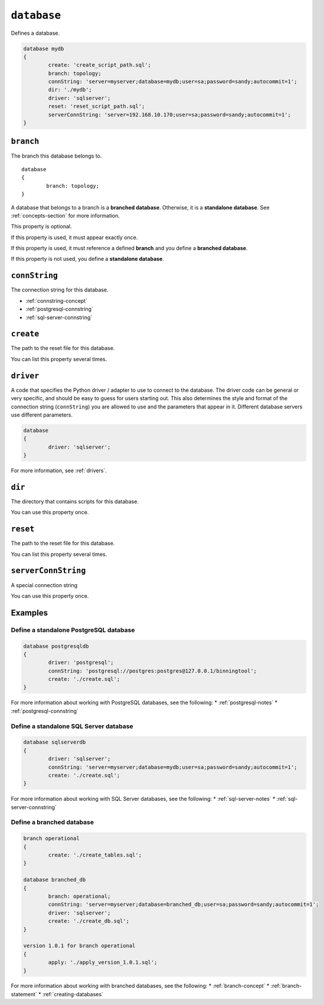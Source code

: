 .. _database-statement:

``database``
========================================================================================================================
Defines a database.

.. code-block :: none

	database mydb
	{
		create: 'create_script_path.sql';
		branch: topology;
		connString: 'server=myserver;database=mydb;user=sa;password=sandy;autocommit=1';
		dir: './mydb';
		driver: 'sqlserver';
		reset: 'reset_script_path.sql';
		serverConnString: 'server=192.168.10.170;user=sa;password=sandy;autocommit=1';
	}

.. _database-statement-branch:

``branch``
-----------------------
The branch this database belongs to.

::

	database
	{
		branch: topology;
	}

A database that belongs to a branch is a **branched database**.  Otherwise, it is a **standalone database**.  See :ref:`concepts-section` for more information.

This property is optional.

If this property is used, it must appear exactly once.

If this property is used, it must reference a defined **branch** and you define a **branched database**.

If this property is not used, you define a **standalone database**.

``connString``
-----------------------
The connection string for this database.

* :ref:`connstring-concept`
* :ref:`postgresql-connstring`
* :ref:`sql-server-connstring`

``create``
-----------------------
The path to the reset file for this database.

You can list this property several times.

``driver``
-----------------------
A code that specifies the Python driver / adapter to use to connect to the database.
The driver code can be general or very specific, and should be easy to guess for users starting out.
This also determines the style and format of the connection string (``connString``) you are allowed to use and the parameters that appear in it.  Different database servers use different parameters.

.. code-block:: none

	database
	{
		driver: 'sqlserver';
	}

For more information, see :ref:`drivers`.

``dir``
-----------------------
The directory that contains scripts for this database.

You can use this property once.

``reset``
-----------------------
The path to the reset file for this database.

You can list this property several times.

``serverConnString``
-----------------------
A special connection string 

You can use this property once.



Examples
-----------------------

Define a standalone PostgreSQL database
*********************

.. code-block :: none

	database postgresqldb
	{
		driver: 'postgresql';
		connString: 'postgresql://postgres:postgres@127.0.0.1/binningtool';
		create: './create.sql';
	}

For more information about working with PostgreSQL databases, see the following:
* :ref:`postgresql-notes`
* :ref:`postgresql-connstring`

Define a standalone SQL Server database
*********************

.. code-block :: none

	database sqlserverdb
	{
		driver: 'sqlserver';
		connString: 'server=myserver;database=mydb;user=sa;password=sandy;autocommit=1';
		create: './create.sql';
	}

For more information about working with SQL Server databases, see the following:
* :ref:`sql-server-notes`
* :ref:`sql-server-connstring`

Define a branched database
*********************

.. code-block :: none

	branch operational
	{
		create: './create_tables.sql';
	}

	database branched_db
	{
		branch: operational;
		connString: 'server=myserver;database=branched_db;user=sa;password=sandy;autocommit=1';
		driver: 'sqlserver';
		create: './create_db.sql';
	}

	version 1.0.1 for branch operational
	{
		apply: './apply_version_1.0.1.sql';
	}

For more information about working with branched databases, see the following:
* :ref:`branch-concept`
* :ref:`branch-statement`
* :ref:`creating-databases`
